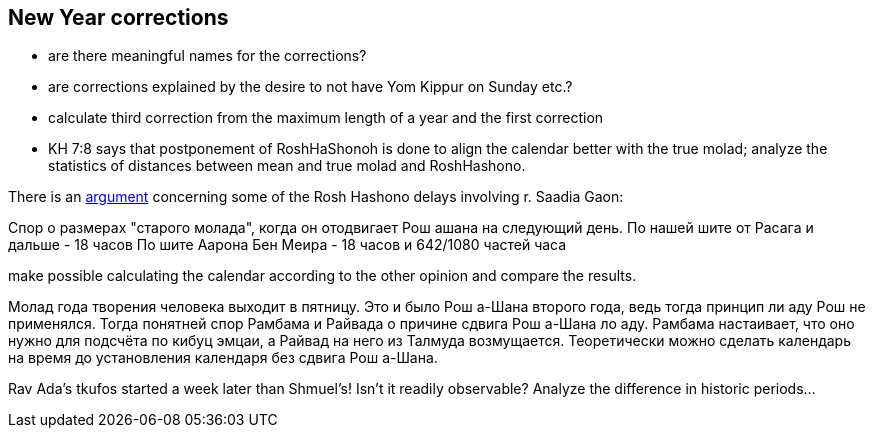 [#new-year-corrections]
== New Year corrections
* are there meaningful names for the corrections?
* are corrections explained by the desire to not have Yom Kippur on Sunday etc.?
* calculate third correction from the maximum length of a year and the first correction
* KH 7:8 says that postponement of RoshHaShonoh is done to align the calendar better with the true molad; analyze the statistics of distances between mean and true molad
and RoshHashono.

There is an https://he.wikipedia.org/wiki/%D7%9E%D7%97%D7%9C%D7%95%D7%A7%D7%AA_%D7%A8%D7%91_%D7%A1%D7%A2%D7%93%D7%99%D7%94_%D7%92%D7%90%D7%95%D7%9F_%D7%95%D7%91%D7%9F_%D7%9E%D7%90%D7%99%D7%A8[argument] concerning some of the Rosh Hashono delays involving r. Saadia Gaon:

Спор о размерах "старого молада", когда он отодвигает Рош ашана на следующий день.
По нашей шите от Расага и дальше - 18 часов
По шите Аарона Бен Меира - 18 часов и 642/1080 частей часа

make possible calculating the calendar according to the other opinion and compare the results.

Молад года творения человека выходит в пятницу.
Это и было Рош а-Шана второго года, ведь тогда принцип ли аду Рош не применялся.
Тогда понятней спор Рамбама и Райвада о причине сдвига Рош а-Шана ло аду.
Рамбама настаивает, что оно нужно для подсчёта по кибуц эмцаи,
а Райвад на него из Талмуда возмущается.
Теоретически можно сделать календарь на время до установления календаря без сдвига Рош а-Шана.

Rav Ada's tkufos started a week later than Shmuel's! Isn't it readily observable?
Analyze the difference in historic periods...
